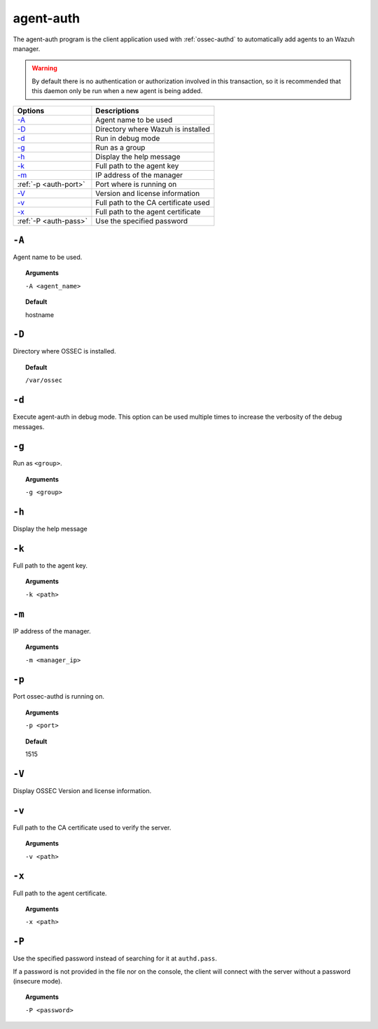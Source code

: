 
.. _agent-auth:

agent-auth
=============

The agent-auth program is the client application used with :ref:`ossec-authd` to automatically add agents to an Wazuh manager.

.. warning::

    By default there is no authentication or authorization involved in this transaction, so it is recommended that
    this daemon only be run when a new agent is being added.


+--------------------------+--------------------------------------+
| Options                  | Descriptions                         |
+==========================+======================================+
| `-A`_                    | Agent name to be used                |
+--------------------------+--------------------------------------+
| `-D <#auth-directory>`__ | Directory where Wazuh is installed   |
+--------------------------+--------------------------------------+
| `-d <#auth-debug>`__     | Run in debug mode                    |
+--------------------------+--------------------------------------+
| `-g`_                    | Run as a group                       |
+--------------------------+--------------------------------------+
| `-h`_                    | Display the help message             |
+--------------------------+--------------------------------------+
| `-k`_                    | Full path to the agent key           |
+--------------------------+--------------------------------------+
| `-m`_                    | IP address of the manager            |
+--------------------------+--------------------------------------+
| :ref:`-p <auth-port>`    | Port where is running on             |
+--------------------------+--------------------------------------+
| `-V <#auth-version>`__   | Version and license information      |
+--------------------------+--------------------------------------+
| `-v <#auth-ca>`__        | Full path to the CA certificate used |
+--------------------------+--------------------------------------+
| `-x`_                    | Full path to the agent certificate   |
+--------------------------+--------------------------------------+
| :ref:`-P <auth-pass>`    | Use the specified password           |
+--------------------------+--------------------------------------+


``-A``
------

Agent name to be used.

.. topic:: Arguments

  ``-A <agent_name>``

.. topic:: Default

  hostname

.. _auth-directory:

``-D``
------

Directory where OSSEC is installed.

.. topic:: Default

  ``/var/ossec``

.. _auth-debug:

``-d``
------

Execute agent-auth in debug mode. This option can be used multiple times to increase the verbosity of the debug messages.

``-g``
------

Run as ``<group>``.

.. topic:: Arguments

  ``-g <group>``

``-h``
------

Display the help message

``-k``
------

Full path to the agent key.

.. topic:: Arguments

  ``-k <path>``

``-m``
------

IP address of the manager.

.. topic:: Arguments

  ``-m <manager_ip>``

.. _auth-port:

``-p``
------

Port ossec-authd is running on.

.. topic:: Arguments

  ``-p <port>``

.. topic:: Default

  1515

.. _auth-version:

``-V``
------

Display OSSEC Version and license information.

.. _auth-ca:

``-v``
------

Full path to the CA certificate used to verify the server.

.. topic:: Arguments

  ``-v <path>``

``-x``
------

Full path to the agent certificate.

.. topic:: Arguments

  ``-x <path>``

.. _auth-pass:

``-P``
------

Use the specified password instead of searching for it at ``authd.pass``.

If a password is not provided in the file nor on the console, the client will
connect with the server without a password (insecure mode).

.. topic:: Arguments

  ``-P <password>``
